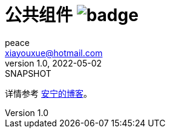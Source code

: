 = 公共组件 image:https://github.com/peacetrue/peacetrue-common/actions/workflows/main.yml/badge.svg?branch=master[]
peace <xiayouxue@hotmail.com>
v1.0, 2022-05-02: SNAPSHOT
:doctype: docbook
:toc: left
:numbered:
:imagesdir: docs/assets/images
:sourcedir: src/main/java
:resourcesdir: src/main/resources
:testsourcedir: src/test/java
:source-highlighter: highlightjs

详情参考 https://peacetrue.cn/summarize/peacetrue-common/index.html[安宁的博客^]。


